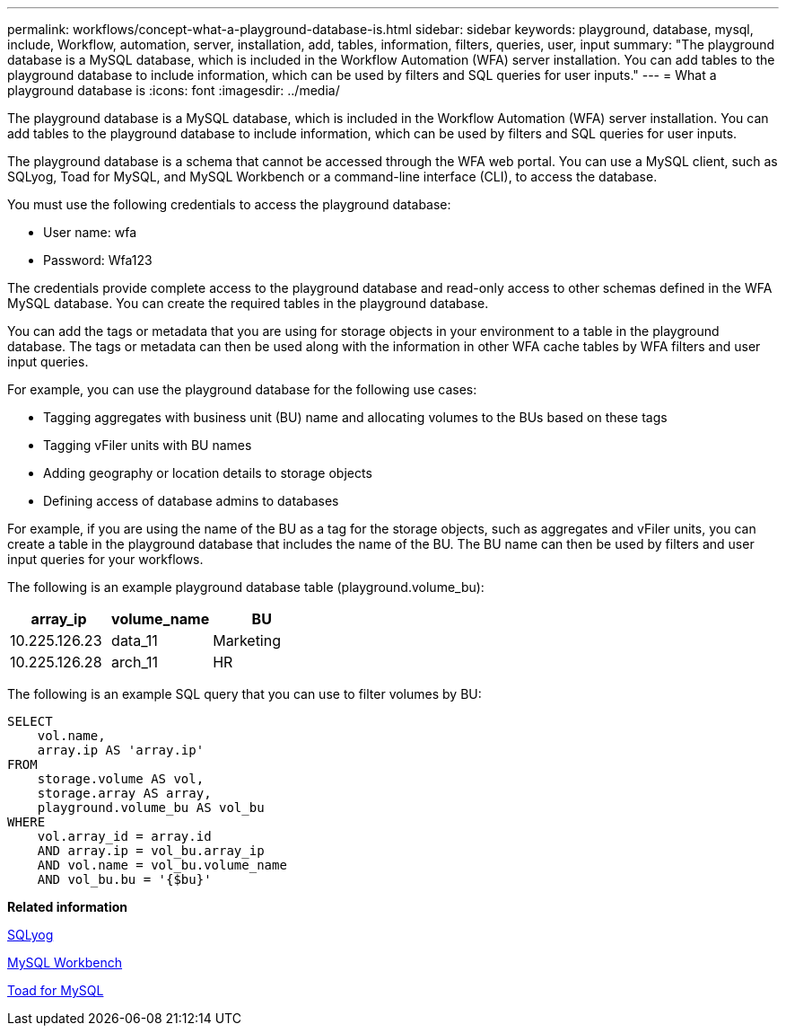 ---
permalink: workflows/concept-what-a-playground-database-is.html
sidebar: sidebar
keywords: playground, database, mysql, include, Workflow, automation, server, installation, add, tables, information, filters, queries, user, input
summary: "The playground database is a MySQL database, which is included in the Workflow Automation (WFA) server installation. You can add tables to the playground database to include information, which can be used by filters and SQL queries for user inputs."
---
= What a playground database is
:icons: font
:imagesdir: ../media/

[.lead]
The playground database is a MySQL database, which is included in the Workflow Automation (WFA) server installation. You can add tables to the playground database to include information, which can be used by filters and SQL queries for user inputs.

The playground database is a schema that cannot be accessed through the WFA web portal. You can use a MySQL client, such as SQLyog, Toad for MySQL, and MySQL Workbench or a command-line interface (CLI), to access the database.

You must use the following credentials to access the playground database:

* User name: wfa
* Password: Wfa123

The credentials provide complete access to the playground database and read-only access to other schemas defined in the WFA MySQL database. You can create the required tables in the playground database.

You can add the tags or metadata that you are using for storage objects in your environment to a table in the playground database. The tags or metadata can then be used along with the information in other WFA cache tables by WFA filters and user input queries.

For example, you can use the playground database for the following use cases:

* Tagging aggregates with business unit (BU) name and allocating volumes to the BUs based on these tags
* Tagging vFiler units with BU names
* Adding geography or location details to storage objects
* Defining access of database admins to databases

For example, if you are using the name of the BU as a tag for the storage objects, such as aggregates and vFiler units, you can create a table in the playground database that includes the name of the BU. The BU name can then be used by filters and user input queries for your workflows.

The following is an example playground database table (playground.volume_bu):
[cols="3*",options="header"]
|===
| array_ip| volume_name| BU
a|
10.225.126.23
a|
data_11
a|
Marketing
a|
10.225.126.28
a|
arch_11
a|
HR
|===
The following is an example SQL query that you can use to filter volumes by BU:

----
SELECT
    vol.name,
    array.ip AS 'array.ip'
FROM
    storage.volume AS vol,
    storage.array AS array,
    playground.volume_bu AS vol_bu
WHERE
    vol.array_id = array.id
    AND array.ip = vol_bu.array_ip
    AND vol.name = vol_bu.volume_name
    AND vol_bu.bu = '{$bu}'
----

*Related information*

https://www.webyog.com/[SQLyog^]

http://www.mysql.com/products/workbench/[MySQL Workbench^]

http://www.quest.com/toad-for-mysql/[Toad for MySQL^]
